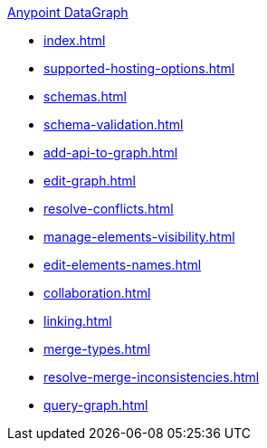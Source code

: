 .xref:index.adoc[Anypoint DataGraph]
* xref:index.adoc[]
* xref:supported-hosting-options.adoc[]
* xref:schemas.adoc[]
* xref:schema-validation.adoc[]
* xref:add-api-to-graph.adoc[]
* xref:edit-graph.adoc[]
* xref:resolve-conflicts.adoc[]
* xref:manage-elements-visibility.adoc[]
* xref:edit-elements-names.adoc[]
* xref:collaboration.adoc[]
* xref:linking.adoc[]
* xref:merge-types.adoc[]
* xref:resolve-merge-inconsistencies.adoc[]
* xref:query-graph.adoc[]